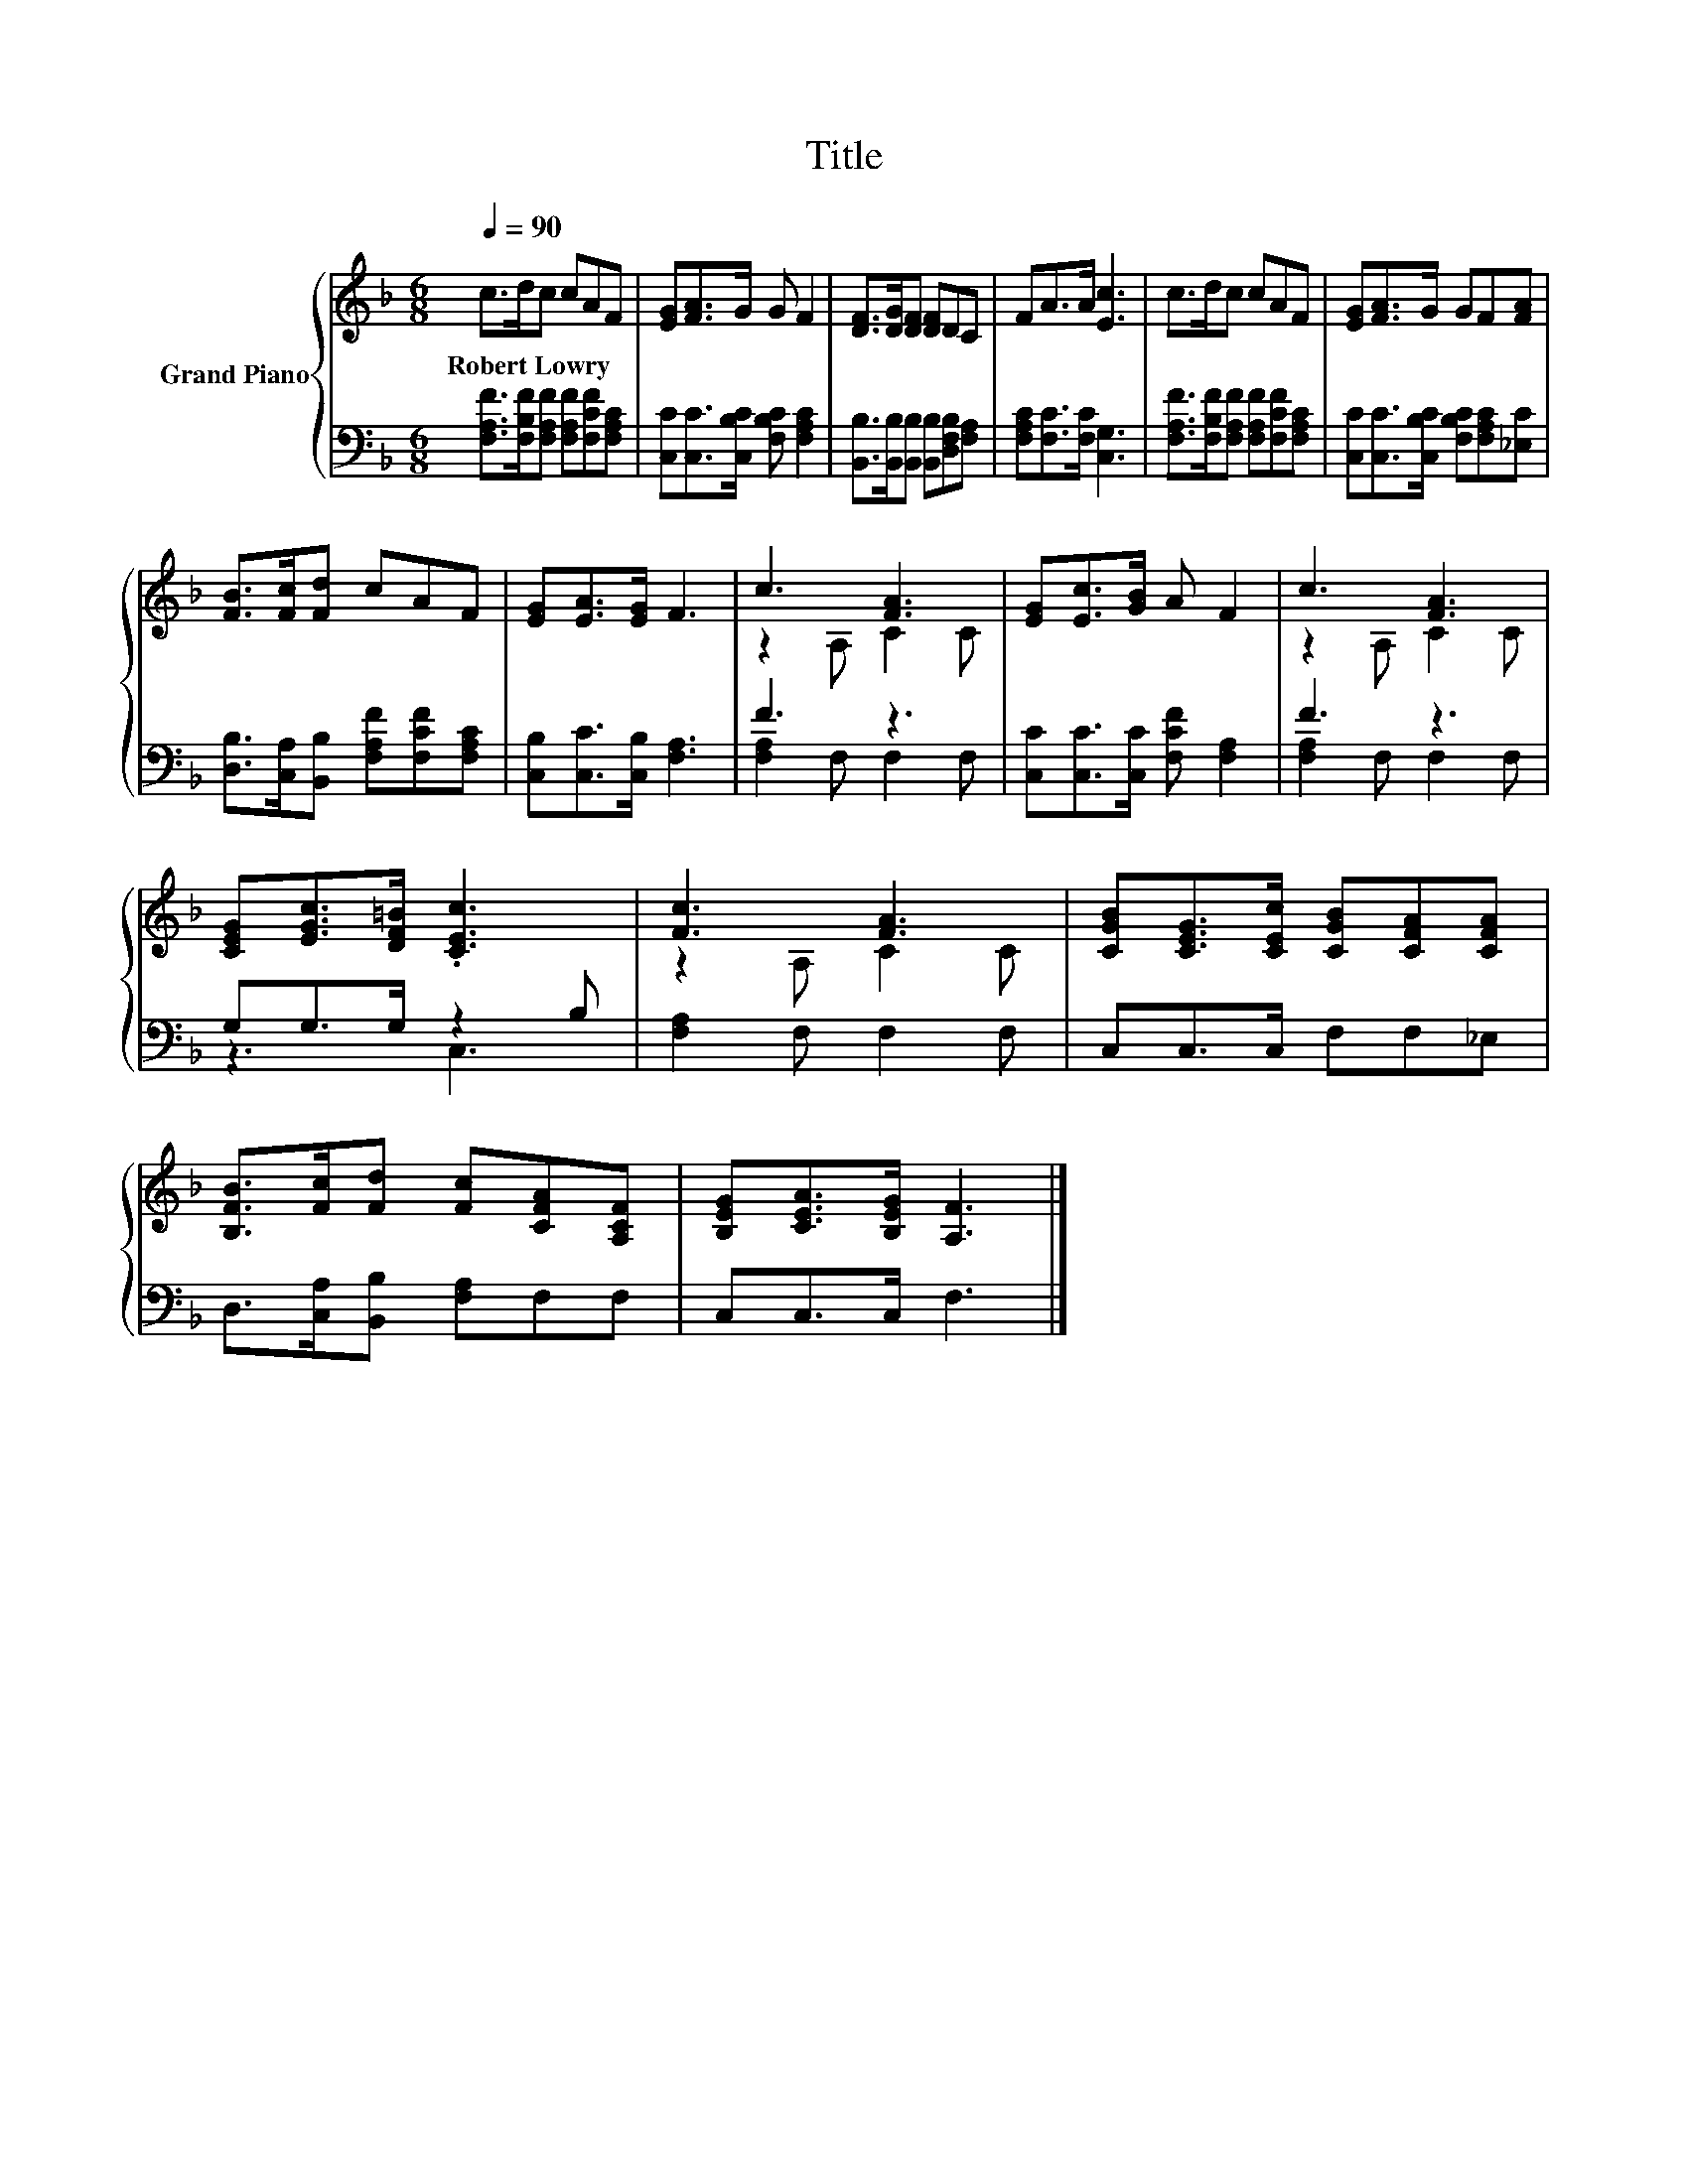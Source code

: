 X:1
T:Title
%%score { ( 1 3 ) | ( 2 4 ) }
L:1/8
Q:1/4=90
M:6/8
K:F
V:1 treble nm="Grand Piano"
V:3 treble 
V:2 bass 
V:4 bass 
V:1
 c>dc cAF | [EG][FA]>G G F2 | [DF]>[DG][DF] [DF]DC | FA>A [Ec]3 | c>dc cAF | [EG][FA]>G GF[FA] | %6
w: Robert~Lowry * * * * *||||||
 [FB]>[Fc][Fd] cAF | [EG][EA]>[EG] F3 | c3 [FA]3 | [EG][Ec]>[GB] A F2 | c3 [FA]3 | %11
w: |||||
 [CEG][EGc]>[DF=B] .[CEc]3 | [Fc]3 [FA]3 | [CGB][CEG]>[CEc] [CGB][CFA][CFA] | %14
w: |||
 [B,FB]>[Fc][Fd] [Fc][CFA][A,CF] | [B,EG][CEA]>[B,EG] [A,F]3 |] %16
w: ||
V:2
 [F,A,F]>[F,B,F][F,A,F] [F,A,F][F,CF][F,A,C] | [C,C][C,C]>[C,B,C] [F,B,C] [F,A,C]2 | %2
 [B,,B,]>[B,,B,][B,,B,] [B,,B,][D,F,B,][F,A,] | [F,A,C][F,C]>[F,C] [C,G,]3 | %4
 [F,A,F]>[F,B,F][F,A,F] [F,A,F][F,CF][F,A,C] | [C,C][C,C]>[C,B,C] [F,B,C][F,A,C][_E,C] | %6
 [D,B,]>[C,A,][B,,B,] [F,A,F][F,CF][F,A,C] | [C,B,][C,C]>[C,B,] [F,A,]3 | F3 z3 | %9
 [C,C][C,C]>[C,C] [F,CF] [F,A,]2 | F3 z3 | G,G,>G, z2 B, | [F,A,]2 F, F,2 F, | C,C,>C, F,F,_E, | %14
 D,>[C,A,][B,,B,] [F,A,]F,F, | C,C,>C, F,3 |] %16
V:3
 x6 | x6 | x6 | x6 | x6 | x6 | x6 | x6 | z2 A, C2 C | x6 | z2 A, C2 C | x6 | z2 A, C2 C | x6 | x6 | %15
 x6 |] %16
V:4
 x6 | x6 | x6 | x6 | x6 | x6 | x6 | x6 | [F,A,]2 F, F,2 F, | x6 | [F,A,]2 F, F,2 F, | z3 C,3 | x6 | %13
 x6 | x6 | x6 |] %16

